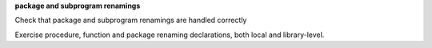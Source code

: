 **package and subprogram renamings**

Check that package and subprogram renamings are handled correctly

Exercise procedure, function and package renaming declarations, both local and
library-level.


